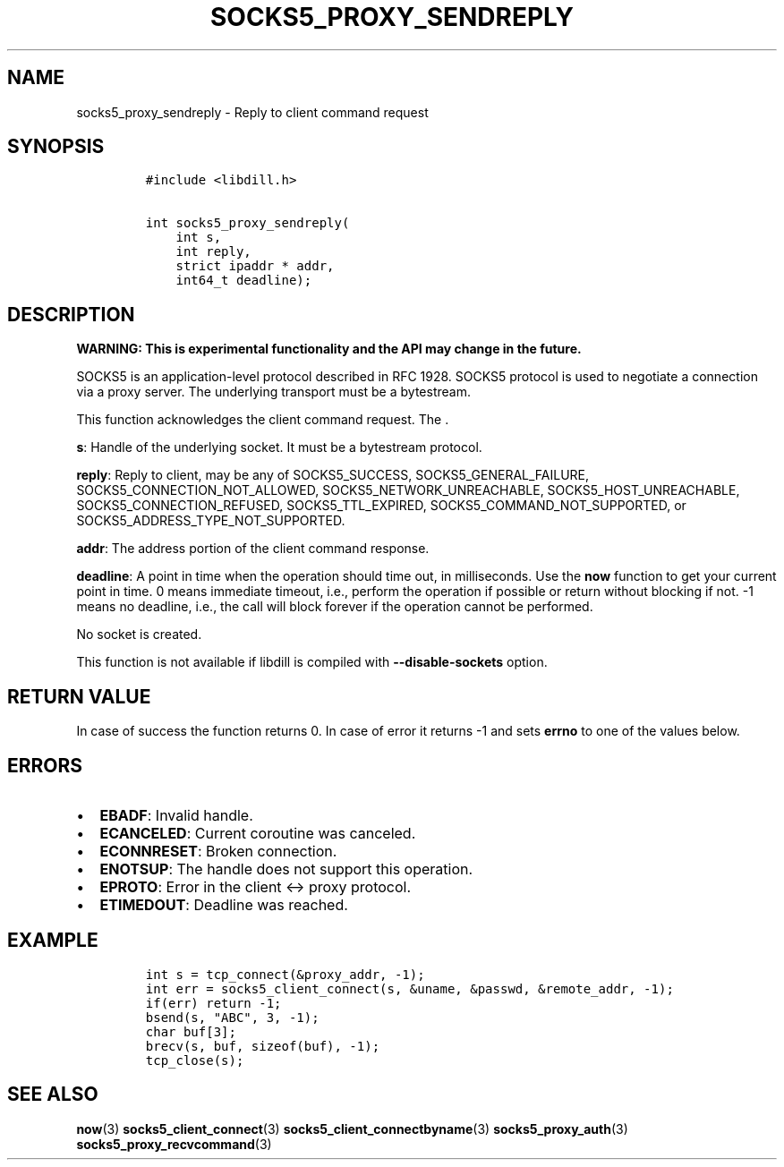 .\" Automatically generated by Pandoc 1.19.2.4
.\"
.TH "SOCKS5_PROXY_SENDREPLY" "3" "" "libdill" "libdill Library Functions"
.hy
.SH NAME
.PP
socks5_proxy_sendreply \- Reply to client command request
.SH SYNOPSIS
.IP
.nf
\f[C]
#include\ <libdill.h>

int\ socks5_proxy_sendreply(
\ \ \ \ int\ s,
\ \ \ \ int\ reply,
\ \ \ \ strict\ ipaddr\ *\ addr,
\ \ \ \ int64_t\ deadline);
\f[]
.fi
.SH DESCRIPTION
.PP
\f[B]WARNING: This is experimental functionality and the API may change
in the future.\f[]
.PP
SOCKS5 is an application\-level protocol described in RFC 1928.
SOCKS5 protocol is used to negotiate a connection via a proxy server.
The underlying transport must be a bytestream.
.PP
This function acknowledges the client command request.
The .
.PP
\f[B]s\f[]: Handle of the underlying socket.
It must be a bytestream protocol.
.PP
\f[B]reply\f[]: Reply to client, may be any of SOCKS5_SUCCESS,
SOCKS5_GENERAL_FAILURE, SOCKS5_CONNECTION_NOT_ALLOWED,
SOCKS5_NETWORK_UNREACHABLE, SOCKS5_HOST_UNREACHABLE,
SOCKS5_CONNECTION_REFUSED, SOCKS5_TTL_EXPIRED,
SOCKS5_COMMAND_NOT_SUPPORTED, or SOCKS5_ADDRESS_TYPE_NOT_SUPPORTED.
.PP
\f[B]addr\f[]: The address portion of the client command response.
.PP
\f[B]deadline\f[]: A point in time when the operation should time out,
in milliseconds.
Use the \f[B]now\f[] function to get your current point in time.
0 means immediate timeout, i.e., perform the operation if possible or
return without blocking if not.
\-1 means no deadline, i.e., the call will block forever if the
operation cannot be performed.
.PP
No socket is created.
.PP
This function is not available if libdill is compiled with
\f[B]\-\-disable\-sockets\f[] option.
.SH RETURN VALUE
.PP
In case of success the function returns 0.
In case of error it returns \-1 and sets \f[B]errno\f[] to one of the
values below.
.SH ERRORS
.IP \[bu] 2
\f[B]EBADF\f[]: Invalid handle.
.IP \[bu] 2
\f[B]ECANCELED\f[]: Current coroutine was canceled.
.IP \[bu] 2
\f[B]ECONNRESET\f[]: Broken connection.
.IP \[bu] 2
\f[B]ENOTSUP\f[]: The handle does not support this operation.
.IP \[bu] 2
\f[B]EPROTO\f[]: Error in the client <\-> proxy protocol.
.IP \[bu] 2
\f[B]ETIMEDOUT\f[]: Deadline was reached.
.SH EXAMPLE
.IP
.nf
\f[C]
int\ s\ =\ tcp_connect(&proxy_addr,\ \-1);
int\ err\ =\ socks5_client_connect(s,\ &uname,\ &passwd,\ &remote_addr,\ \-1);
if(err)\ return\ \-1;
bsend(s,\ "ABC",\ 3,\ \-1);
char\ buf[3];
brecv(s,\ buf,\ sizeof(buf),\ \-1);
tcp_close(s);
\f[]
.fi
.SH SEE ALSO
.PP
\f[B]now\f[](3) \f[B]socks5_client_connect\f[](3)
\f[B]socks5_client_connectbyname\f[](3) \f[B]socks5_proxy_auth\f[](3)
\f[B]socks5_proxy_recvcommand\f[](3)
